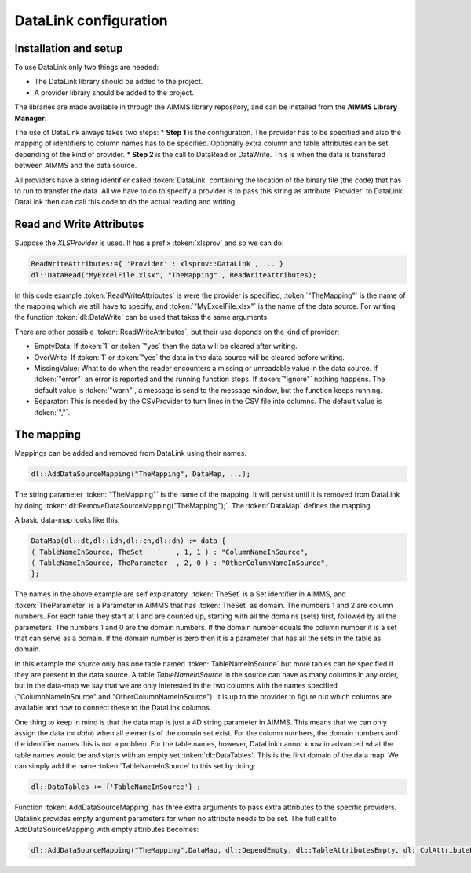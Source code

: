 DataLink configuration
**********************

Installation and setup
======================

To use DataLink only two things are needed:

* The DataLink library should be added to the project.
* A provider library should be added to the project.

The libraries are made available in through the AIMMS library repository, and can be installed from the **AIMMS Library Manager**.

The use of DataLink always takes two steps:
* **Step 1** is the configuration. The provider has to be specified and also the mapping of identifiers to column names has to be specified. Optionally extra column and table attributes can be set depending of the kind of provider.
* **Step 2** is the call to DataRead or DataWrite. This is when the data is transfered between AIMMS and the data source.

All providers have a string identifier called :token:`DataLink` containing the location of the binary file (the code) that has to run to transfer the data. All we have to do to specify a provider is to pass this string as attribute 'Provider' to DataLink. DataLink then can call this code to do the actual reading and writing.

Read and Write Attributes
=========================

Suppose the *XLSProvider* is used. It has a prefix :token:`xlsprov` and so we can do:

.. code::

        ReadWriteAttributes:={ 'Provider' : xlsprov::DataLink , ... }
        dl::DataRead("MyExcelFile.xlsx", "TheMapping" , ReadWriteAttributes);

In this code example :token:`ReadWriteAttributes` is were the provider is specified, :token:`"TheMapping"` is the name of the mapping which we still have to specify, and :token:`"MyExcelFile.xlsx"` is the name of the data source. For writing the function :token:`dl::DataWrite` can be used that takes the same arguments.

There are other possible :token:`ReadWriteAttributes`, but their use depends on the kind of provider:

* EmptyData: If :token:`1` or :token:`"yes` then the data will be cleared after writing.
* OverWrite: If :token:`1` or :token:`"yes` the data in the data source will be cleared before writing.
* MissingValue: What to do when the reader encounters a missing or unreadable value in the data source. If :token:`"error"` an error is reported and the running function stops. If :token:`"ignore"` nothing happens. The default value is :token:`"warn"`, a message is send to the message window, but the function keeps running.
* Separator: This is needed by the CSVProvider to turn lines in the CSV file into columns. The default value is :token:`","`.

The mapping
===========

Mappings can be added and removed from DataLink using their names.

.. code::

    dl::AddDataSourceMapping("TheMapping", DataMap, ...); 

The string parameter :token:`"TheMapping"` is the name of the mapping.  It will persist until it is removed from DataLink by doing :token:`dl::RemoveDataSourceMapping("TheMapping");`. The :token:`DataMap` defines the mapping.

A basic data-map looks like this:

.. code::

     DataMap(dl::dt,dl::idn,dl::cn,dl::dn) := data { 
     ( TableNameInSource, TheSet        , 1, 1 ) : "ColumnNameInSource",
     ( TableNameInSource, TheParameter  , 2, 0 ) : "OtherColumnNameInSource", 
     };

The names in the above example are self explanatory. :token:`TheSet` is a Set identifier in AIMMS, and :token:`TheParameter` is a Parameter in AIMMS that has :token:`TheSet` as domain. The numbers 1 and 2 are column numbers. For each table they start at 1 and are counted up, starting with all the domains (sets) first, followed by all the parameters. The numbers 1 and 0 are the domain numbers. If the domain number equals the column number it is a set that can serve as a domain. If the domain number is zero then it is a parameter that has all the sets in the table as domain.

In this example the source only has one table named :token:`TableNameInSource` but more tables can be specified if they are present in the data source. A table *TableNameInSource* in the source can have as many columns in any order, but in the data-map we say that we are only interested in the two columns with the names specified ("ColumnNameInSource" and "OtherColumnNameInSource"). It is up to the provider to figure out which columns are available and how to connect these to the DataLink columns.

One thing to keep in mind is that the data map is just a 4D string parameter in AIMMS. This means that we can only assign the data (*:= data*) when all elements of the domain set exist. For the column numbers, the domain numbers and the identifier names this is not a problem. For the table names, however, DataLink cannot know in advanced what the table names would be and starts with an empty set :token:`dl::DataTables`. This is the first domain of the data map. We can simply add the name :token:`TableNameInSource` to this set by doing:

.. code::

    dl::DataTables += {'TableNameInSource'} ;



Function :token:`AddDataSourceMapping` has three extra arguments to pass extra attributes to the specific providers. 
Datalink provides empty argument parameters for when no attribute needs to be set. The full call to AddDataSourceMapping with empty attributes becomes:

.. code::

    dl::AddDataSourceMapping("TheMapping",DataMap, dl::DependEmpty, dl::TableAttributesEmpty, dl::ColAttributeEmpty);